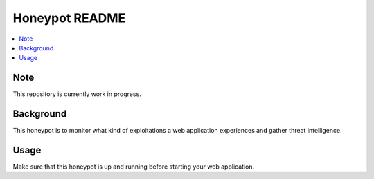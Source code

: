 Honeypot README
===============

.. contents:: :local:


Note
----
This repository is currently work in progress.


Background
----------
This honeypot is to monitor what kind of exploitations a web application experiences and gather threat intelligence.


Usage
-----
Make sure that this honeypot is up and running before starting your web application.